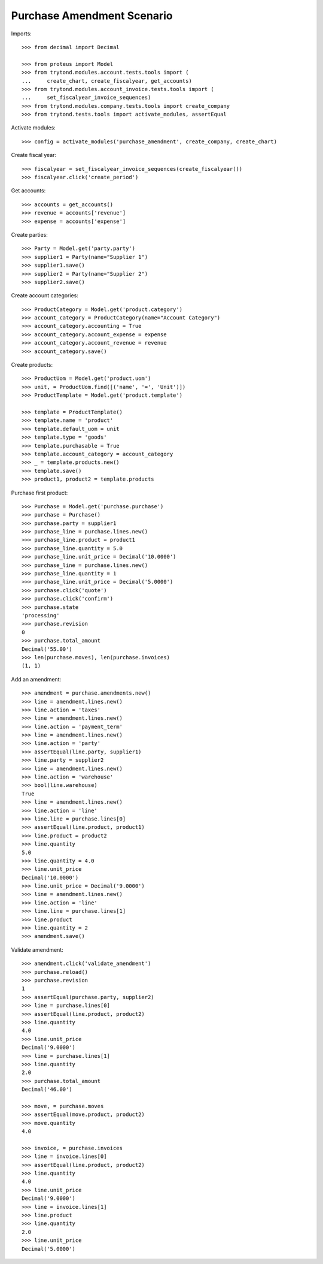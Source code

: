 ===========================
Purchase Amendment Scenario
===========================

Imports::

    >>> from decimal import Decimal

    >>> from proteus import Model
    >>> from trytond.modules.account.tests.tools import (
    ...     create_chart, create_fiscalyear, get_accounts)
    >>> from trytond.modules.account_invoice.tests.tools import (
    ...     set_fiscalyear_invoice_sequences)
    >>> from trytond.modules.company.tests.tools import create_company
    >>> from trytond.tests.tools import activate_modules, assertEqual

Activate modules::

    >>> config = activate_modules('purchase_amendment', create_company, create_chart)

Create fiscal year::

    >>> fiscalyear = set_fiscalyear_invoice_sequences(create_fiscalyear())
    >>> fiscalyear.click('create_period')

Get accounts::

    >>> accounts = get_accounts()
    >>> revenue = accounts['revenue']
    >>> expense = accounts['expense']

Create parties::

    >>> Party = Model.get('party.party')
    >>> supplier1 = Party(name="Supplier 1")
    >>> supplier1.save()
    >>> supplier2 = Party(name="Supplier 2")
    >>> supplier2.save()

Create account categories::

    >>> ProductCategory = Model.get('product.category')
    >>> account_category = ProductCategory(name="Account Category")
    >>> account_category.accounting = True
    >>> account_category.account_expense = expense
    >>> account_category.account_revenue = revenue
    >>> account_category.save()

Create products::

    >>> ProductUom = Model.get('product.uom')
    >>> unit, = ProductUom.find([('name', '=', 'Unit')])
    >>> ProductTemplate = Model.get('product.template')

    >>> template = ProductTemplate()
    >>> template.name = 'product'
    >>> template.default_uom = unit
    >>> template.type = 'goods'
    >>> template.purchasable = True
    >>> template.account_category = account_category
    >>> _ = template.products.new()
    >>> template.save()
    >>> product1, product2 = template.products

Purchase first product::

    >>> Purchase = Model.get('purchase.purchase')
    >>> purchase = Purchase()
    >>> purchase.party = supplier1
    >>> purchase_line = purchase.lines.new()
    >>> purchase_line.product = product1
    >>> purchase_line.quantity = 5.0
    >>> purchase_line.unit_price = Decimal('10.0000')
    >>> purchase_line = purchase.lines.new()
    >>> purchase_line.quantity = 1
    >>> purchase_line.unit_price = Decimal('5.0000')
    >>> purchase.click('quote')
    >>> purchase.click('confirm')
    >>> purchase.state
    'processing'
    >>> purchase.revision
    0
    >>> purchase.total_amount
    Decimal('55.00')
    >>> len(purchase.moves), len(purchase.invoices)
    (1, 1)

Add an amendment::

    >>> amendment = purchase.amendments.new()
    >>> line = amendment.lines.new()
    >>> line.action = 'taxes'
    >>> line = amendment.lines.new()
    >>> line.action = 'payment_term'
    >>> line = amendment.lines.new()
    >>> line.action = 'party'
    >>> assertEqual(line.party, supplier1)
    >>> line.party = supplier2
    >>> line = amendment.lines.new()
    >>> line.action = 'warehouse'
    >>> bool(line.warehouse)
    True
    >>> line = amendment.lines.new()
    >>> line.action = 'line'
    >>> line.line = purchase.lines[0]
    >>> assertEqual(line.product, product1)
    >>> line.product = product2
    >>> line.quantity
    5.0
    >>> line.quantity = 4.0
    >>> line.unit_price
    Decimal('10.0000')
    >>> line.unit_price = Decimal('9.0000')
    >>> line = amendment.lines.new()
    >>> line.action = 'line'
    >>> line.line = purchase.lines[1]
    >>> line.product
    >>> line.quantity = 2
    >>> amendment.save()

Validate amendment::

    >>> amendment.click('validate_amendment')
    >>> purchase.reload()
    >>> purchase.revision
    1
    >>> assertEqual(purchase.party, supplier2)
    >>> line = purchase.lines[0]
    >>> assertEqual(line.product, product2)
    >>> line.quantity
    4.0
    >>> line.unit_price
    Decimal('9.0000')
    >>> line = purchase.lines[1]
    >>> line.quantity
    2.0
    >>> purchase.total_amount
    Decimal('46.00')

    >>> move, = purchase.moves
    >>> assertEqual(move.product, product2)
    >>> move.quantity
    4.0

    >>> invoice, = purchase.invoices
    >>> line = invoice.lines[0]
    >>> assertEqual(line.product, product2)
    >>> line.quantity
    4.0
    >>> line.unit_price
    Decimal('9.0000')
    >>> line = invoice.lines[1]
    >>> line.product
    >>> line.quantity
    2.0
    >>> line.unit_price
    Decimal('5.0000')
